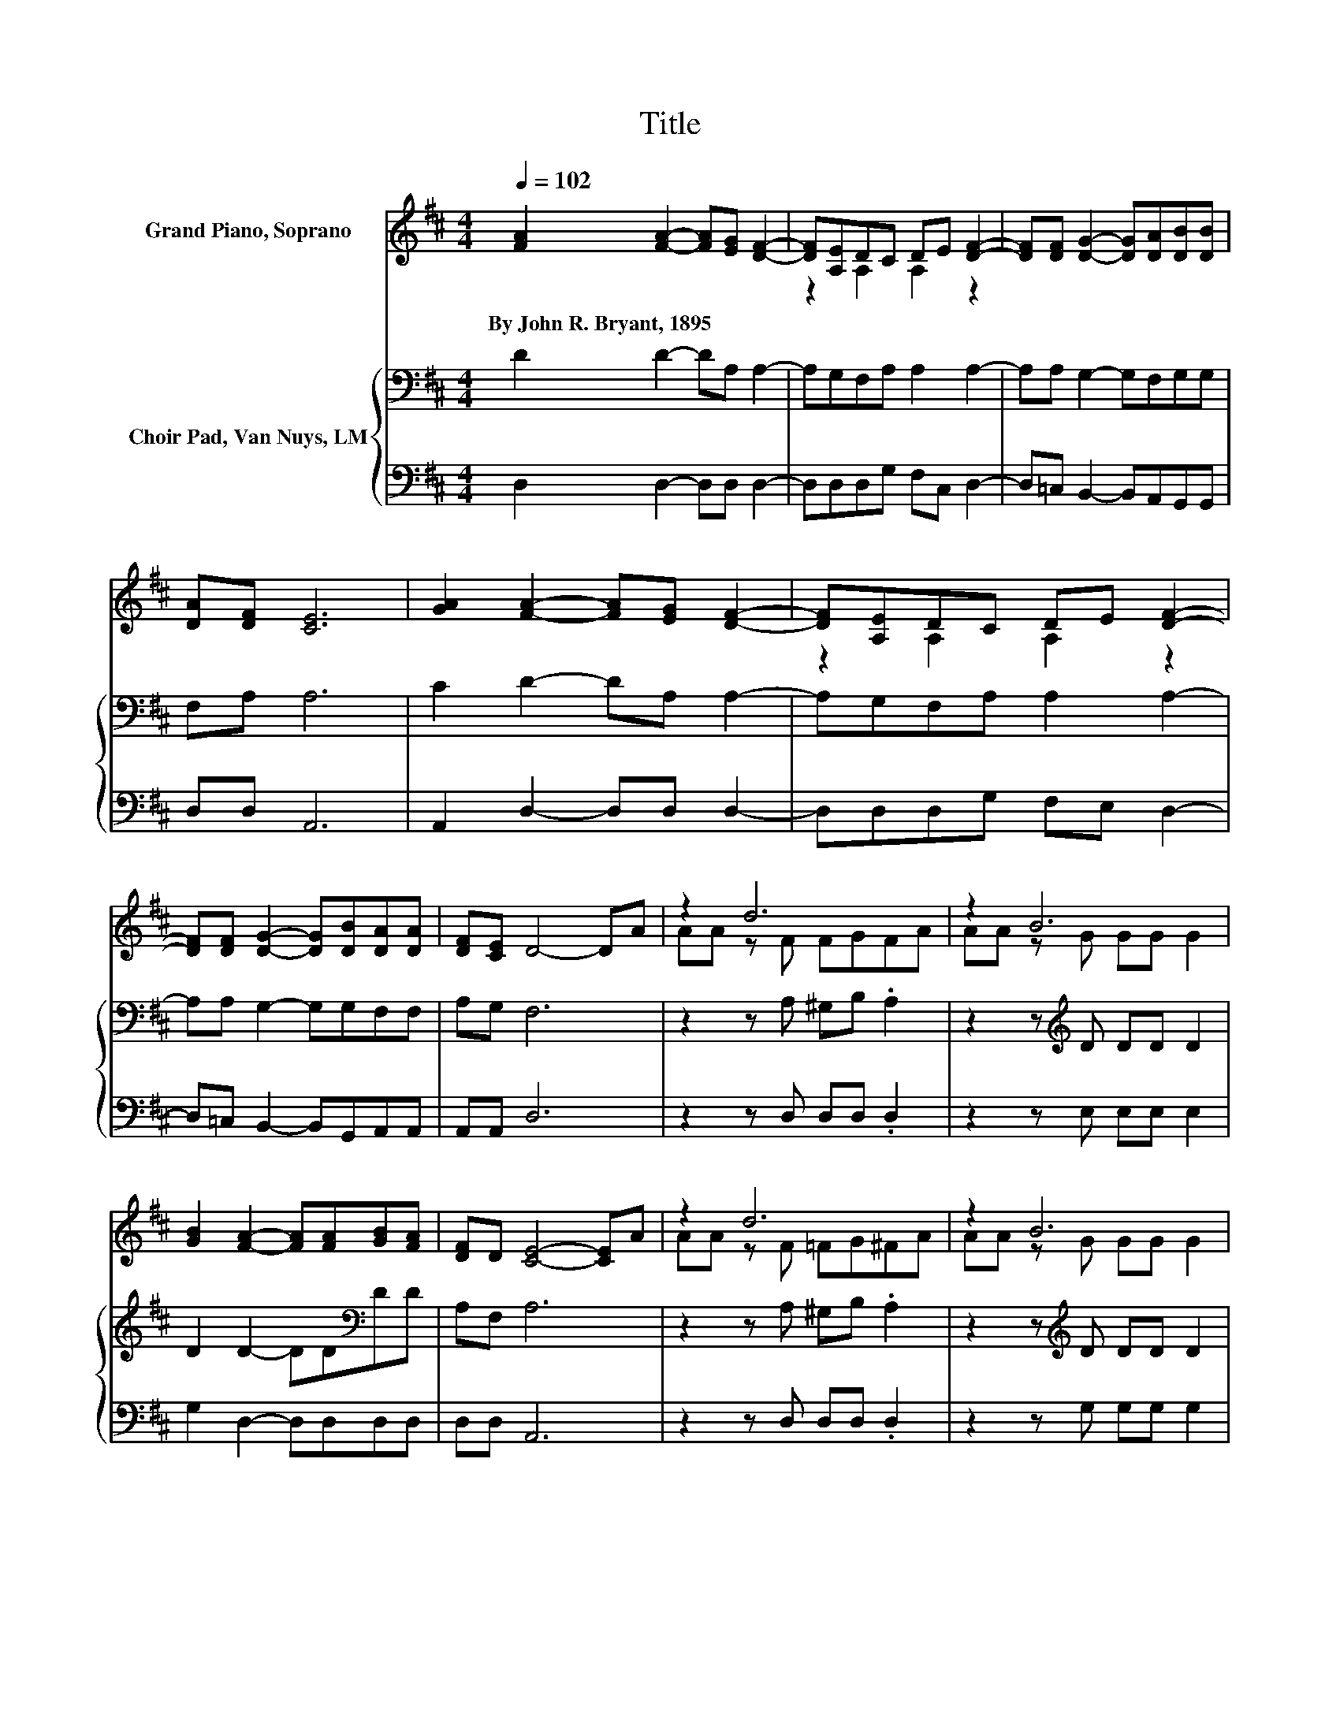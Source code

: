 X:1
T:Title
%%score ( 1 2 ) { 3 | 4 }
L:1/8
Q:1/4=102
M:4/4
K:D
V:1 treble nm="Grand Piano, Soprano"
V:2 treble 
V:3 bass nm="Choir Pad, Van Nuys, LM"
V:4 bass 
V:1
 [FA]2 [FA]2- [FA][EG] [DF]2- | [DF][A,E]DC DE [DF]2- | [DF][DF] [DG]2- [DG][DA][DB][DB] | %3
w: By~John~R.~Bryant,~1895 * * * *|||
 [DA][DF] [CE]6 | [GA]2 [FA]2- [FA][EG] [DF]2- | [DF][A,E]DC DE [DF]2- | %6
w: |||
 [DF][DF] [DG]2- [DG][DB][DA][DA] | [DF][CE] D4- DA | z2 d6 | z2 B6 | %10
w: ||||
 [GB]2 [FA]2- [FA][FA][GB][FA] | [DF]D [CE]4- [CE]A | z2 d6 | z2 B6 | %14
w: ||||
 [GB]2 [FA]2- [FA][FA][GB][FA] | z2[K:bass] D6- | D6 z2 |] %17
w: |||
V:2
 x8 | z2 A,2 A,2 z2 | x8 | x8 | x8 | z2 A,2 A,2 z2 | x8 | x8 | AA z F FGFA | AA z G GG G2 | x8 | %11
 x8 | AA z F =FG^FA | AA z G GG G2 | x8 | [DF][CE][K:bass] z A, B,B, A,2- | A,6 z2 |] %17
V:3
 D2 D2- DA, A,2- | A,G,F,A, A,2 A,2- | A,A, G,2- G,F,G,G, | F,A, A,6 | C2 D2- DA, A,2- | %5
 A,G,F,A, A,2 A,2- | A,A, G,2- G,G,F,F, | A,G, F,6 | z2 z A, ^G,B, .A,2 | z2 z[K:treble] D DD D2 | %10
 D2 D2- DD[K:bass]DD | A,F, A,6 | z2 z A, ^G,B, .A,2 | z2 z[K:treble] D DD D2 | %14
 D2 D2- DDD[K:bass]A, | A,G,F,F, G,G, F,2- | F,6 z2 |] %17
V:4
 D,2 D,2- D,D, D,2- | D,D,D,G, F,C, D,2- | D,=C, B,,2- B,,A,,G,,G,, | D,D, A,,6 | %4
 A,,2 D,2- D,D, D,2- | D,D,D,G, F,E, D,2- | D,=C, B,,2- B,,G,,A,,A,, | A,,A,, D,6 | %8
 z2 z D, D,D, .D,2 | z2 z E, E,E, E,2 | G,2 D,2- D,D,D,D, | D,D, A,,6 | z2 z D, D,D, .D,2 | %13
 z2 z G, G,G, G,2 | G,2 D,2- D,D,D,D, | A,,A,, D,6- | D,6 z2 |] %17

